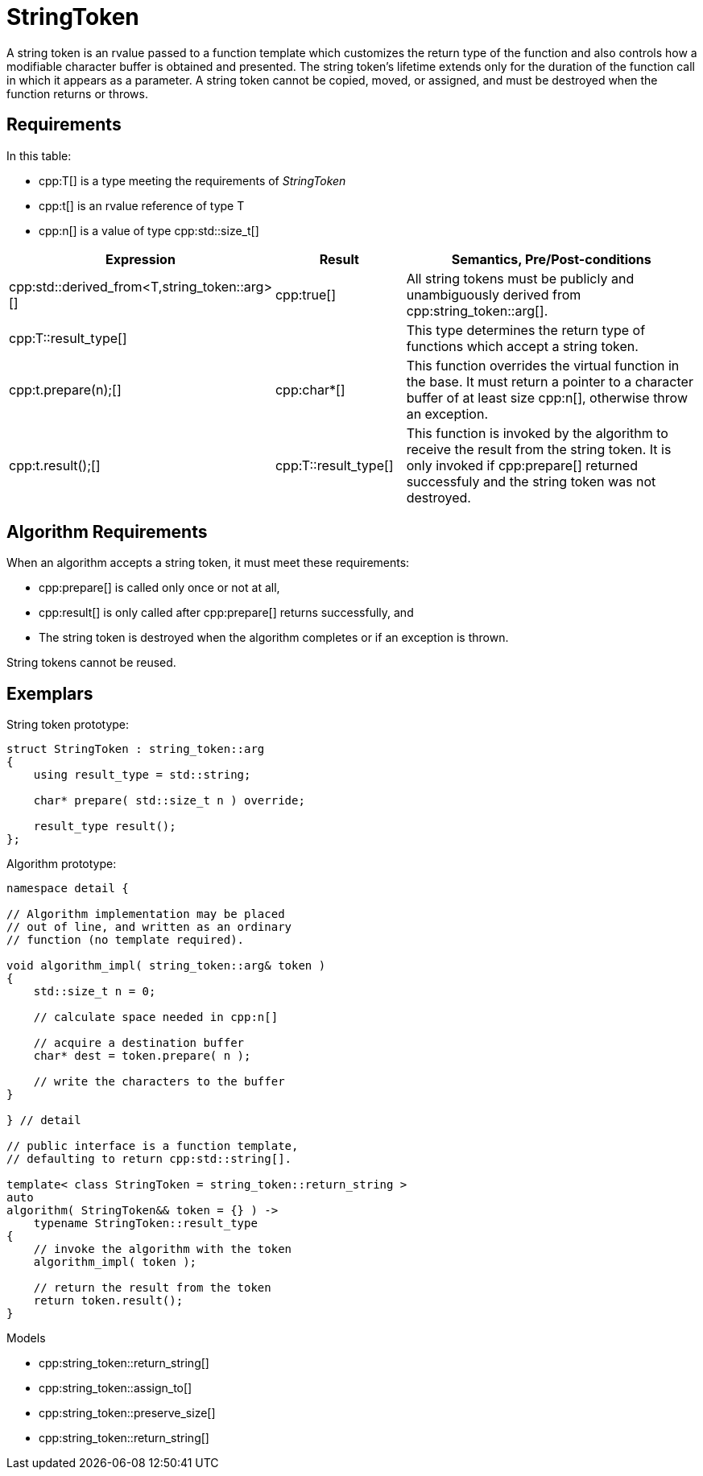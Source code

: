 //
// Copyright (c) 2023 Alan de Freitas (alandefreitas@gmail.com)
//
// Distributed under the Boost Software License, Version 1.0. (See accompanying
// file LICENSE_1_0.txt or copy at https://www.boost.org/LICENSE_1_0.txt)
//
// Official repository: https://github.com/boostorg/url
//

= StringToken

A string token is an rvalue passed to a function template which customizes the return type of the function and also controls how a modifiable character buffer is obtained and presented.
The string token's lifetime extends only for the duration of the function call in which it appears as a parameter.
A string token cannot be copied, moved, or assigned, and must be destroyed when the function returns or throws.

== Requirements

In this table:

* cpp:T[] is a type meeting the requirements of __StringToken__
* cpp:t[] is an rvalue reference of type T
* cpp:n[] is a value of type cpp:std::size_t[]

[cols="1,1,3"]
|===
// Headers
|Expression|Result|Semantics, Pre/Post-conditions

// Row 1, Column 1
|
cpp:std::derived_from<T,string_token::arg>[]

// Row 1, Column 2
|cpp:true[]

// Row 1, Column 3
|All string tokens must be publicly and
unambiguously derived from
cpp:string_token::arg[].

// Row 2, Column 1
|cpp:T::result_type[]

// Row 2, Column 2
|
// Row 2, Column 3
|This type determines the return type of functions
which accept a string token.

// Row 3, Column 1
|cpp:t.prepare(n);[]

// Row 3, Column 2
|cpp:char*[]

// Row 3, Column 3
|This function overrides the virtual function in the base.
It must return a pointer to a character buffer of at least
size cpp:n[], otherwise throw an exception.

// Row 4, Column 1
|cpp:t.result();[]

// Row 4, Column 3
|cpp:T::result_type[]

// Row 4, Column 5
|This function is invoked by the algorithm to receive the result
from the string token.
It is only invoked if cpp:prepare[] returned successfuly and the
string token was not destroyed.

|===

== Algorithm Requirements

When an algorithm accepts a string token, it must meet these requirements:

* cpp:prepare[] is called only once or not at all,
* cpp:result[] is only called after cpp:prepare[] returns successfully, and
* The string token is destroyed when the algorithm completes or if an exception is thrown.

String tokens cannot be reused.

== Exemplars

String token prototype:

[source,cpp]
----
struct StringToken : string_token::arg
{
    using result_type = std::string;

    char* prepare( std::size_t n ) override;

    result_type result();
};
----

Algorithm prototype:

[source,cpp]
----
namespace detail {

// Algorithm implementation may be placed
// out of line, and written as an ordinary
// function (no template required).

void algorithm_impl( string_token::arg& token )
{
    std::size_t n = 0;

    // calculate space needed in cpp:n[]

    // acquire a destination buffer
    char* dest = token.prepare( n );

    // write the characters to the buffer
}    

} // detail

// public interface is a function template,
// defaulting to return cpp:std::string[].

template< class StringToken = string_token::return_string >
auto
algorithm( StringToken&& token = {} ) ->
    typename StringToken::result_type
{
    // invoke the algorithm with the token
    algorithm_impl( token );

    // return the result from the token
    return token.result();
}

----

Models

* cpp:string_token::return_string[]
* cpp:string_token::assign_to[]
* cpp:string_token::preserve_size[]
* cpp:string_token::return_string[]


